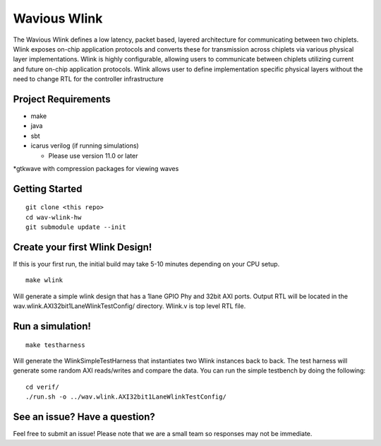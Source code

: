 Wavious Wlink
========================
The Wavious Wlink defines a low latency, packet based, layered architecture for communicating between two chiplets. Wlink
exposes on-chip application protocols and converts these for transmission across chiplets via various physical layer
implementations. Wlink is highly configurable, allowing users to communicate between chiplets utilizing current and
future on-chip application protocols. Wlink allows user to define implementation specific physical layers without
the need to change RTL for the controller infrastructure


Project Requirements
---------------------

* make
* java
* sbt
* icarus verilog (if running simulations)
  
  * Please use version 11.0 or later

*gtkwave with compression packages for viewing waves


Getting Started
------------------

::
  
  git clone <this repo>
  cd wav-wlink-hw
  git submodule update --init

Create your first Wlink Design!
--------------------------------
If this is your first run, the initial build may take 5-10 minutes depending on your 
CPU setup.

::
  
  make wlink 
  
Will generate a simple wlink design that has a 1lane GPIO Phy and 32bit AXI ports.
Output RTL will be located in the wav.wlink.AXI32bit1LaneWlinkTestConfig/ directory.
Wlink.v is top level RTL file.


Run a simulation!
--------------------------------

::
  
  make testharness
  
Will generate the WlinkSimpleTestHarness that instantiates two Wlink instances back to
back. The test harness will generate some random AXI reads/writes and compare the data.
You can run the simple testbench by doing the following:

::

  cd verif/
  ./run.sh -o ../wav.wlink.AXI32bit1LaneWlinkTestConfig/


See an issue? Have a question?
--------------------------------
Feel free to submit an issue! Please note that we are a small team so responses may not be immediate.
